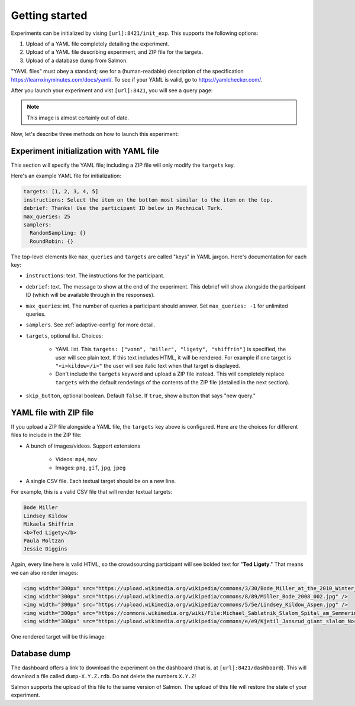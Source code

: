 .. _getting-started:

Getting started
===============

Experiments can be initialized by vising ``[url]:8421/init_exp``. This supports
the following options:

1. Upload of a YAML file completely detailing the experiment.
2. Upload of a YAML file describing experiment, and ZIP file for the targets.
3. Upload of a database dump from Salmon.

"YAML files" must obey a standard; see for a (human-readable) description of
the specification https://learnxinyminutes.com/docs/yaml/. To see if your YAML
is valid, go to https://yamlchecker.com/.

After you launch your experiment and vist ``[url]:8421``, you will see a query
page:

.. _YAML specification: https://yaml.org/

.. image:: imgs/query_page.png
   :align: center
   :width: 500px

.. note::

   This image is almost certainly out of date.

Now, let's describe three methods on how to launch this experiment:

Experiment initialization with YAML file
----------------------------------------

This section will specify the YAML file; including a ZIP file will only modify
the ``targets`` key.

Here's an example YAML file for initialization:

.. code-block:: yaml

   targets: [1, 2, 3, 4, 5]
   instructions: Select the item on the bottom most similar to the item on the top.
   debrief: Thanks! Use the participant ID below in Mechnical Turk.
   max_queries: 25
   samplers:
     RandomSampling: {}
     RoundRobin: {}

The top-level elements like ``max_queries`` and ``targets`` are called "keys"
in YAML jargon. Here's documentation for each key:

* ``instructions``: text. The instructions for the participant.
* ``debrief``: text. The message to show at the end of the experiment. This
  debrief will show alongside the participant ID (which will be available
  through in the responses).
* ``max_queries``: int. The number of queries a participant should answer. Set
  ``max_queries: -1`` for unlimited queries.
* ``samplers``. See :ref:`adaptive-config` for more detail.
* ``targets``, optional list. Choices:

    * YAML list. This ``targets: ["vonn", "miller", "ligety", "shiffrin"]`` is
      specified, the user will see plain text. If this text includes HTML, it
      will be rendered. For example if one target is ``"<i>kildow</i>"`` the
      user will see italic text when that target is displayed.

    * Don't include the ``targets`` keyword and upload a ZIP file instead. This
      will completely replace ``targets`` with the default renderings of the
      contents of the ZIP file (detailed in the next section).

* ``skip_button``, optional boolean. Default ``false``. If ``true``, show a
  button that says "new query."


YAML file with ZIP file
-----------------------

If you upload a ZIP file alongside a YAML file, the ``targets`` key above is
configured. Here are the choices for different files to include in the ZIP
file:

- A bunch of images/videos. Support extensions

    - Videos: ``mp4``, ``mov``
    - Images: ``png``, ``gif``, ``jpg``, ``jpeg``

- A single CSV file. Each textual target should be on a new line.

For example, this is a valid CSV file that will render textual targets:

.. code-block::

   Bode Miller
   Lindsey Kildow
   Mikaela Shiffrin
   <b>Ted Ligety</b>
   Paula Moltzan
   Jessie Diggins

Again, every line here is valid HTML, so the crowdsourcing participant will see
bolded text for "**Ted Ligety**." That means we can also render images:

.. code-block::

   <img width="300px" src="https://upload.wikimedia.org/wikipedia/commons/3/30/Bode_Miller_at_the_2010_Winter_Olympic_downhill.jpg" />
   <img width="300px" src="https://upload.wikimedia.org/wikipedia/commons/8/89/Miller_Bode_2008_002.jpg" />
   <img width="300px" src="https://upload.wikimedia.org/wikipedia/commons/5/5e/Lindsey_Kildow_Aspen.jpg" />
   <img width="300px" src="https://commons.wikimedia.org/wiki/File:Michael_Sablatnik_Slalom_Spital_am_Semmering_2008.jpg" />
   <img width="300px" src="https://upload.wikimedia.org/wikipedia/commons/e/e9/Kjetil_Jansrud_giant_slalom_Norway_2011.jpg" />

One rendered target will be this image:

.. raw:: html

   <img width="300px" src="https://upload.wikimedia.org/wikipedia/commons/8/89/Miller_Bode_2008_002.jpg" />

Database dump
-------------

The dashboard offers a link to download the experiment on the dashboard (that
is, at ``[url]:8421/dashboard``). This will download a file called
``dump-X.Y.Z.rdb``. Do not delete the numbers ``X.Y.Z``!

Salmon supports the upload of this file to the same version of Salmon. The
upload of this file will restore the state of your experiment.
